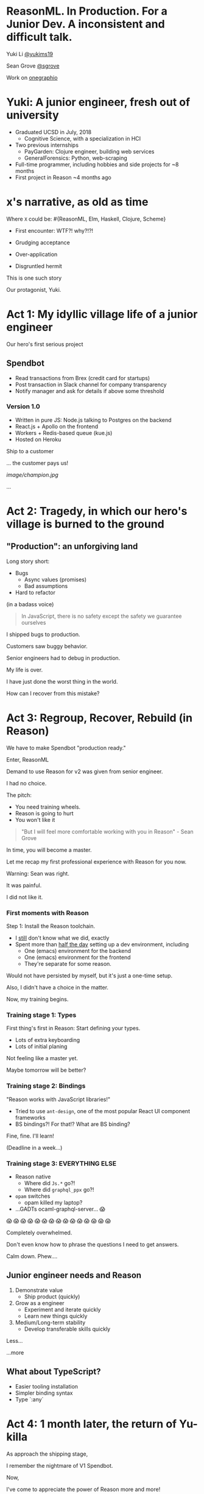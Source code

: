 #+REVEAL_ROOT: http://cdn.jsdelivr.net/reveal.js/3.0.0/
#+REVEAL_EXTRA_CSS: /Users/s/Desktop/reactiveconf/talk.css
#+REVEAL_THEME: league
#+REVEAL_TRANS: linear
#+REVEAL_PLUGINS: (highlight)
#+REVEAL_DEFAULT_FRAG_STYLE: appear
#+OPTIONS: reveal_title_slide:nil num:nil reveal_history:true toc:nil

* ReasonML. In Production. For a Junior Dev. A inconsistent and difficult talk.

Yuki Li [[https://twitter.com/yukims19][@yukims19]]

Sean Grove [[https://twitter.com/sgrove][@sgrove]]

Work on [[https://twitter.com/onegraphio][onegraphio]]

* Yuki: A junior engineer, fresh out of university
- Graduated UCSD in July, 2018
  - Cognitive Science, with a specialization in HCI
- Two previous internships
  - PayGarden: Clojure engineer, building web services
  - GeneralForensics: Python, web-scraping
- Full-time programmer, including hobbies and side projects for ~8 months
- First project in Reason ~4 months ago

* x's narrative, as old as time
Where ~X~ could be: #{ReasonML, Elm, Haskell, Clojure, Scheme}
#+ATTR_REVEAL: :frag appear
 - First encounter: WTF?! why?!?!
 - Grudging acceptance

 - Over-application
 - Disgruntled hermit

#+REVEAL: split

This is one such story

#+REVEAL: split

Our protagonist, Yuki.

* Act 1: My idyllic village life of a junior engineer

#+REVEAL: split

Our hero's first serious project

** Spendbot
- Read transactions from Brex (credit card for startups)
- Post transaction in Slack channel for company transparency
- Notify manager and ask for details if above some threshold

#+REVEAL: split

[[./images/spendbot_preview.png]]

*** Version 1.0
- Written in pure JS: Node.js talking to Postgres on the backend
- React.js + Apollo on the frontend
- Workers + Redis-based queue (kue.js)
- Hosted on Heroku


#+REVEAL: split

Ship to a customer

#+REVEAL: split

... the customer pays us!

[[image/champion.jpg]]

#+REVEAL: split

...

* Act 2: Tragedy, in which our hero's village is burned to the ground

** "Production": an unforgiving land
Long story short:
- Bugs
  - Async values (promises)
  - Bad assumptions
- Hard to refactor
#+REVEAL: split

(in a badass voice)
#+BEGIN_QUOTE
In JavaScript, there is no safety except the safety we guarantee ourselves
#+END_QUOTE


#+REVEAL: split

I shipped bugs to production.

Customers saw buggy behavior.

Senior engineers had to debug in production.
#+REVEAL: split

My life is over.

I have just done the worst thing in the world.

How can I recover from this mistake?


* Act 3: Regroup, Recover, Rebuild (in Reason)


#+REVEAL: split

We have to make Spendbot "production ready."

#+REVEAL: split

Enter, ReasonML

[[./images/reason_logo.png]]


#+REVEAL: split

Demand to use Reason for v2 was given from senior engineer.

I had no choice.

#+REVEAL: split

The pitch:

- You need training wheels.
- Reason is going to hurt
- You won't like it

#+REVEAL: split
#+BEGIN_QUOTE
"But I will feel more comfortable working with you in Reason" - Sean Grove
#+END_QUOTE

#+REVEAL: split
In time, you will become a master.

[[./images/amazing_monk.jpeg]]

#+REVEAL: split

Let me recap my first professional experience with Reason for you now.

#+REVEAL: split

Warning: Sean was right.

#+ATTR_REVEAL: :frag appear
It was painful.
#+ATTR_REVEAL: :frag appear
I did not like it.
*** First moments with Reason
Step 1: Install the Reason toolchain.

- I _still_ don't know what we did, exactly
- Spent more than _half the day_ setting up a dev environment, including
  - One (emacs) environment for the backend
  - One (emacs) environment for the frontend
  - They're separate for some reason.

#+REVEAL: split

Would not have persisted by myself, but it's just a one-time setup.

#+ATTR_REVEAL: :frag appear
Also, I didn't have a choice in the matter.
#+ATTR_REVEAL: :frag appear
Now, my training begins.


*** Training stage 1: Types
First thing's first in Reason: Start defining your types.

- Lots of extra keyboarding
- Lots of initial planing

#+REVEAL: split

Not feeling like a master yet.

Maybe tomorrow will be better?


*** Training stage 2: Bindings
"Reason works with JavaScript libraries!"

- Tried to use ~ant-design~, one of the most popular React UI component frameworks
- BS bindings?! For that!? What are BS binding?

#+REVEAL: split

Fine, fine. I'll learn!

(Deadline in a week...)

*** Training stage 3: EVERYTHING ELSE 

- Reason native
  - Where did ~Js.*~ go?!
  - Where did ~graphql_ppx~ go?!
- ~opam~ switches
  - opam killed my laptop?
- ...GADTs ocaml-graphql-server... 😱

#+REVEAL: split

 😱 😱 😱 😱 😱 😱 😱 😱 😱 😱 😱 😱 😱 😱 😱

#+REVEAL: split
Completely overwhelmed.

Don't even know how to phrase the questions I need to get answers.

#+REVEAL: split
Calm down. Phew....

** Junior engineer needs and Reason
1. Demonstrate value
  - Ship product (quickly)

2. Grow as a engineer
  - Experiment and iterate quickly
  - Learn new things quickly

3. Medium/Long-term stability
  - Develop transferable skills quickly


#+REVEAL: split

Less... [[./images/amazing_monk.jpeg]]

...more [[./images/janitor.jpg]]



** What about TypeScript?
- Easier tooling installation
- Simpler binding syntax
- Type `:any`

* Act 4: 1 month later, the return of Yu-killa

#+REVEAL: split
As approach the shipping stage,

I remember the nightmare of V1 Spendbot.


#+REVEAL: split
Now,

I've come to appreciate the power of Reason more and more!

** Exhaustive pattern matching
Discover edge cases never realized before
** Nominal type checking (ex. Person -vs- Pet)
Confident on data type

- With structual typing:

#+BEGIN_SRC <json>
Person = {
name: "John"
age: 25
weight: 130
}
#+END_SRC

-vs-

#+BEGIN_SRC <json>
Pet = {
name: "Rover"
age: 63
kind: "dog"
}
#+END_SRC

- ~name~ and ~age~ are same substructure, but refer to different things
#+REVEAL: split
- Possible to pass ~Pet~ when I meant ~Person~... human years vs dog years is going to be hard to debug!

** Short feedback loop
- Fix mistakes in earlier stage
- Understanding coding style

** Better communication and collaboration

#+REVEAL: split

As project scales up
- Hardly remember everything in the project
- Nervous when someone touches my code

#+REVEAL: split

With Reason
- Fix broken part while editing through
- Understand function logic by inspecting data structures in-editor

#+REVEAL: split

Coding collaboration MUCH MUCH easier!

** Junior engineer needs and Reason, revisited
1. Demonstrate value
  - Ship product quickly
  - _Ship product reliably_

 Reason:
- Cover edge cases
- Check data types
- Simplify the code
- Increase the readability/maintainability of my code

#+REVEAL: split
2. Grow as a engineer
  - Experiment and iterate quickly
  - Learn new things quickly
  - _Communicating my thoughts_
  - _Revising the code_

 Reason:
- Easier coding collaboration

#+REVEAL: split
3. Medium/Long-term stability
  - Develop transferable skills
    - Language
    - _Way of thinking_

 Reason:
- Short feedback loop


** Again, what about TypeScript?
- Hard to implement exahustive patter matching
- Structural Type checking
- Type `:any`

#+REVEAL: split

** JavaScript vs TypeScript vs ReasonML


* Some thoughts from my mentor, Sean
- Junior developers put tremendous pressure on themselves
[[./images/too_busy.jpg]]
#+REVEAL: split

- Experiencing (painful) failure is important
- ... in controlled environments

#+REVEAL: split


- The company proved a hypothesis quickly, that's a win

#+REVEAL: split
- Why Reason instead of TypeScript


 - +Over-application+
 - +Disgruntled hermit+

** Mentoring: Get over first encounter
[[./images/initial.png]]
- Cajoling
- Threats
- Appeals to authority

#+REVEAL: split
[[./images/reduced.png]]

- Reduce activation energy required
- Find intermediate wins
- Plan a (fairly) safe path

** Mentoring: Prevent disgruntled hermits
- Show the painful parts with a cheerful attitude
- Demonstrate the tradeoffs of the technology yourself
- OneSQL


* Closing thoughts 
#+REVEAL: split
> Would I build a new product with Reason today without any outside pressure?
#+REVEAL: split
.... *maybe* yes?

#+ATTR_REVEAL: :frag appear
- Disadvantage: Lack of resources
- Advantage: Easy refactoring & layering on new code with confidence and happiness
- Advantage > Disadvantage (especially in long term)

#+REVEAL: split
Disadvantage: lack of resources & steep learning curve

Advantage: easy refactor & code integration with security

Advantage > Disadvantage (especially in long term)

#+REVEAL: split
> Would I recommend other junior engineers try to write ReasonML code?

#+REVEAL: split
A resounding yes!
#+ATTR_REVEAL: :frag appear
- Learn many useful concepts
- Avoid stupid bugs
- Start to notice bad habits 


* Thank you

